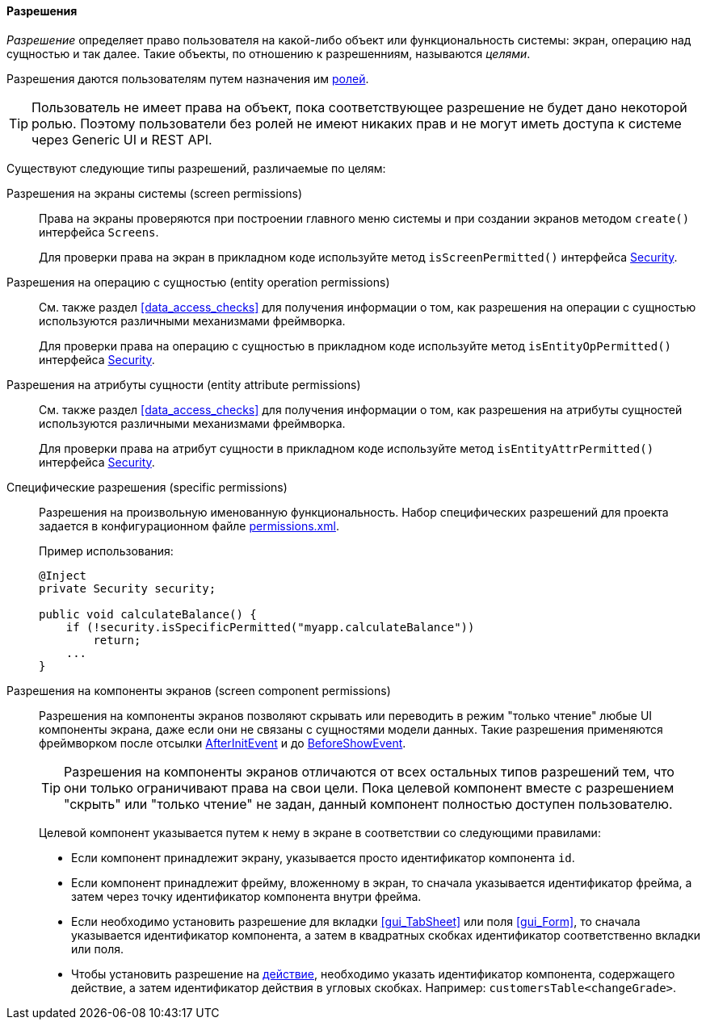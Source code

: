 :sourcesdir: ../../../../source

[[permissions]]
==== Разрешения

_Разрешение_ определяет право пользователя на какой-либо объект или функциональность системы: экран, операцию над сущностью и так далее. Такие объекты, по отношению к разрешенниям, называются _целями_.

Разрешения даются пользователям путем назначения им <<roles,ролей>>.

[TIP]
====
Пользователь не имеет права на объект, пока соответствующее разрешение не будет дано некоторой ролью. Поэтому пользователи без ролей не имеют никаких прав и не могут иметь доступа к системе через Generic UI и REST API.
====

Существуют следующие типы разрешений, различаемые по целям:

Разрешения на экраны системы (screen permissions)::
+
Права на экраны проверяются при построении главного меню системы и при создании экранов методом `create()` интерфейса `Screens`.
+
Для проверки права на экран в прикладном коде используйте метод `isScreenPermitted()` интерфейса <<security,Security>>.

Разрешения на операцию c сущностью (entity operation permissions)::
+
См. также раздел <<data_access_checks>> для получения информации о том, как разрешения на операции c сущностью используются различными механизмами фреймворка.
+
Для проверки права на операцию c сущностью в прикладном коде используйте метод `isEntityOpPermitted()` интерфейса <<security,Security>>.

Разрешения на атрибуты сущности (entity attribute permissions)::
+
См. также раздел <<data_access_checks>> для получения информации о том, как разрешения на атрибуты сущностей используются различными механизмами фреймворка.
+
Для проверки права на атрибут сущности в прикладном коде используйте метод `isEntityAttrPermitted()` интерфейса <<security,Security>>.

Специфические разрешения (specific permissions)::
+
Разрешения на произвольную именованную функциональность. Набор специфических разрешений для проекта задается в конфигурационном файле <<permissions.xml,permissions.xml>>.
+
Пример использования:
+
[source, java]
----
@Inject
private Security security;

public void calculateBalance() {
    if (!security.isSpecificPermitted("myapp.calculateBalance"))
        return;
    ...
}
----

Разрешения на компоненты экранов (screen component permissions)::
+
--
Разрешения на компоненты экранов позволяют скрывать или переводить в режим "только чтение" любые UI компоненты экрана, даже если они не связаны с сущностями модели данных. Такие разрешения применяются фреймворком после отсылки <<screen_AfterInitEvent,AfterInitEvent>> и до <<screen_BeforeShowEvent,BeforeShowEvent>>.

[TIP]
====
Разрешения на компоненты экранов отличаются от всех остальных типов разрешений тем, что они только ограничивают права на свои цели. Пока целевой компонент вместе с разрешением "скрыть" или "только чтение" не задан, данный компонент полностью доступен пользователю.
====

Целевой компонент указывается путем к нему в экране в соответствии со следующими правилами:

* Если компонент принадлежит экрану, указывается просто идентификатор компонента `id`.

* Если компонент принадлежит фрейму, вложенному в экран, то сначала указывается идентификатор фрейма, а затем через точку идентификатор компонента внутри фрейма.

* Если необходимо установить разрешение для вкладки <<gui_TabSheet>> или поля <<gui_Form>>, то сначала указывается идентификатор компонента, а затем в квадратных скобках идентификатор соответственно вкладки или поля.

* Чтобы установить разрешение на <<gui_Action,действие>>, необходимо указать идентификатор компонента, содержащего действие, а затем идентификатор действия в угловых скобках. Например: `customersTable<changeGrade>`.
--
